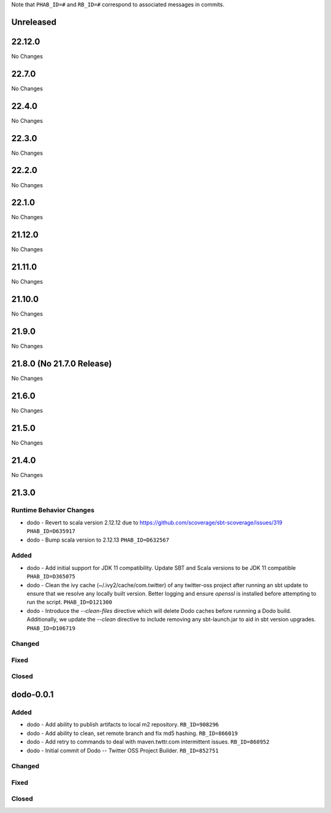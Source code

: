 .. Author notes: this file is formatted with restructured text
  (http://docutils.sourceforge.net/docs/user/rst/quickstart.html).

Note that ``PHAB_ID=#`` and ``RB_ID=#`` correspond to associated messages in commits.

Unreleased
----------

22.12.0
-------

No Changes

22.7.0
------

No Changes

22.4.0
------

No Changes

22.3.0
------

No Changes

22.2.0
------

No Changes

22.1.0
------

No Changes

21.12.0
-------

No Changes

21.11.0
-------

No Changes

21.10.0
-------

No Changes

21.9.0
------

No Changes

21.8.0 (No 21.7.0 Release)
--------------------------

No Changes

21.6.0
------

No Changes

21.5.0
------

No Changes

21.4.0
------

No Changes

21.3.0
------

Runtime Behavior Changes
~~~~~~~~~~~~~~~~~~~~~~~~

* dodo - Revert to scala version 2.12.12 due to https://github.com/scoverage/sbt-scoverage/issues/319
  ``PHAB_ID=D635917``

* dodo - Bump scala version to 2.12.13 ``PHAB_ID=D632567``

Added
~~~~~

* dodo - Add initial support for JDK 11 compatibility. 
  Update SBT and Scala versions to be JDK 11 compatible
  ``PHAB_ID=D365075``

* dodo - Clean the ivy cache (~/.ivy2/cache/com.twitter) of any twitter-oss
  project after running an sbt update to ensure that we resolve any locally
  built version. Better logging and ensure `openssl` is installed before 
  attempting to run the script. ``PHAB_ID=D121300``

* dodo - Introduce the `--clean-files` directive which will delete Dodo caches before 
  runnning a Dodo build. Additionally, we update the `--clean` directive to include removing 
  any sbt-launch.jar to aid in sbt version upgrades. ``PHAB_ID=D106719``

Changed
~~~~~~~

Fixed
~~~~~

Closed
~~~~~~

dodo-0.0.1
----------

Added
~~~~~

* dodo - Add ability to publish artifacts to local m2 repository. ``RB_ID=908296``
* dodo - Add ability to clean, set remote branch and fix md5 hashing. ``RB_ID=866019``
* dodo - Add retry to commands to deal with maven.twttr.com intermittent issues. ``RB_ID=860952``
* dodo - Initial commit of Dodo -- Twitter OSS Project Builder. ``RB_ID=852751``

Changed
~~~~~~~

Fixed
~~~~~

Closed
~~~~~~
